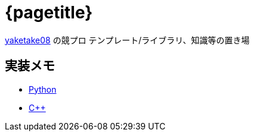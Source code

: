 :doctitle: {pagetitle}
:title: トップページ - {pagetitle}

link:https://github.com/tjkendev[yaketake08] の競プロ テンプレート/ライブラリ、知識等の置き場

== 実装メモ

* link:./python/index.html[Python]
* link:./cpp/index.html[C++]